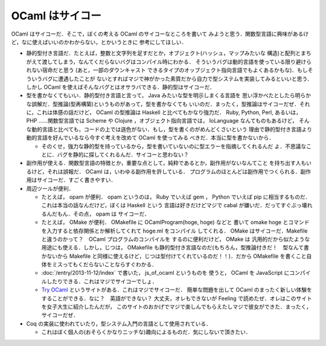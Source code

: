 OCaml はサイコー
================================================================================

OCaml はサイコーだ．そこで，ぼくの考える OCaml のサイコーなところを書いて
みようと思う．関数型言語に興味があるけど，なに使えばいいのかわからない，とかいうときに
参考にしてほしい．

* 静的型付き言語だ．たとえば，整数と文字列を足すだとか，オブジェクト(ハッシュ，マップみたいな
  構造)と配列とまちがえて渡してしまう，なんてくだらないバグはコンパイル時にわかる．
  そういうバグは動的言語を使っている限り避けられない宿命だと思う (あと，一部のダウンキャスト
  できるタイプのオッブジェクト指向言語でもよくあるかもな)．もしそういうバグに遭遇したことが
  ないとすればマジで神がかった素質だから自力で型システムを実装してみるといいと思う．
  しかし OCaml を使えばそんなバグとはオサラバできる．静的型はサイコーだ．

* 型を書かなくてもいい．静的型付き言語と言って， Java みたいな型を明示しまくる言語を
  思い浮かべたとしたら明らかな誤解だ．型推論(型再構築)というものがあって，型を書かなくても
  いいのだ．まったく，型推論はサイコーだぜ．それに，これは体感の話だけど， OCaml の型推論は
  Haskell と比べてもかなり強力だ． Ruby, Python, Perl, あるいは， PHP ……関数型言語では
  Scheme や Clojure ，オブジェクト指向言語では， IoLanguage なんてものもあるけど，
  そんな動的言語と比べても，コードの上では遜色がない．もし，型を書くのがめんどくさいという
  理由で静的型付き言語より動的言語を好んでいるなら今すぐ考えを改めて OCaml を使ってみる
  べきだ．本当に型を書かないから．

  * そのくせ，強力な静的型を持っているから，型を書いていないのに型エラーを指摘してくれるんだ
    よ．不思議なことに．バグを静的に探してくれるんだ．サイコーと思わない？

* 副作用が使える．関数型言語の特徴とか，重要な点として，純粋であるとか，副作用がないなんてこと
  を持ち出す人もいるけど，それは誤報だ． OCaml は，いわゆる副作用を許している．
  プログラムのほとんどは副作用でつくられる．副作用はサイコーだ．すごく書きやすい．

* 周辺ツールが便利．

  * たとえば， opam が便利． opam というのは， Ruby でいえば gem ，
    Python でいえば pip に相当するものだ．これは本当の話なんだけど，ぼくは Haskell という
    言語は好きだけどマジで cabal が嫌いだ．だってすぐぶっ壊れるんだもん．その点， opam は
    サイコーだ．

  * たとえば， OMake が便利． OMakefile に OCamlProgram(hoge, hoge) などと
    書いて omake hoge とコマンドを入力すると依存関係とか解析してくれて hoge.ml をコンパイル
    してくれる． OMake はサイコーだ．Makefile と違うのかって？　OCaml プログラムのコンパイルを
    するのに便利だけど， OMake は 汎用的だから似たような用途にも使える．しかし，じつは，
    OMakefile も静的型付き言語なのだ(もちろん，型推論付きだ！　型なんて書かないから
    Makefile と同様に使えるけど，じつは型付けてくれているのだ！！)．だから OMakefile
    を書くこと自体をミスってもくだらないことならすぐわかる．

  * :doc:`/entry/2013-11-12/index` で書いた， js_of_ocaml というものを
    使うと， OCaml を JavaScript にコンパイルしたりできる．これはマジでサイコーでしょ．

  * `Try OCaml <http://try.ocamlpro.com>`_ というサイトがある．これはマジでサイコーだ．
    簡単な問題を出して OCaml のまったく新しい体験をすることができる．なに？　英語ができない？
    大丈夫，オレもできないが Feeling で読めたぜ．オレはこのサイトを女子大生に紹介したんだが，
    このサイトのおかげでマジで楽しんでもらえたしマジで彼女ができた．まったく，サイコーだぜ．

* Coq の実装に使われていたり，型システム入門の言語として使用されている．

  * これはぼく個人の(おそらくかなりニッチな)趣向によるものだ．気にしないで頂きたい．